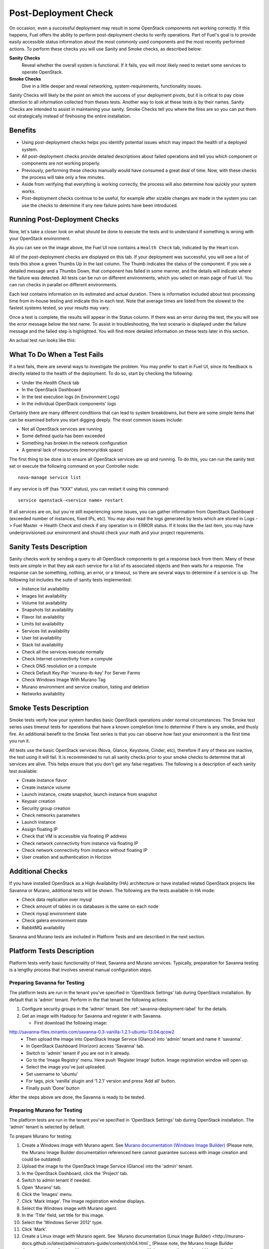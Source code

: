 .. raw:: pdf

   PageBreak

.. index:: Fuel UI: Post-Deployment Check

.. _Post-Deployment-Check:

Post-Deployment Check
=====================

.. contents :local:

On occasion, even a successful deployment may result in some OpenStack
components not working correctly. If this happens, Fuel offers the ability
to perform post-deployment checks to verify operations. Part of Fuel's goal
is to provide easily accessible status information about the most commonly
used components and the most recently performed actions. To perform these
checks you will use Sanity and Smoke checks, as described below:

**Sanity Checks**
  Reveal whether the overall system is functional. If it fails, you will most
  likely need to restart some services to operate OpenStack.

**Smoke Checks**
  Dive in a little deeper and reveal networking, system-requirements,
  functionality issues.

Sanity Checks will likely be the point on which the success of your
deployment pivots, but it is critical to pay close attention to all
information collected from theses tests. Another way to look at these tests
is by their names. Sanity Checks are intended to assist in maintaining your
sanity. Smoke Checks tell you where the fires are so you can put them out
strategically instead of firehosing the entire installation.

Benefits
--------

* Using post-deployment checks helps you identify potential issues which
  may impact the health of a deployed system.

* All post-deployment checks provide detailed descriptions about failed
  operations and tell you which component or components are not working
  properly.

* Previously, performing these checks manually would have consumed a
  great deal of time. Now, with these checks the process will take only a
  few minutes.

* Aside from verifying that everything is working correctly, the process
  will also determine how quickly your system works.

* Post-deployment checks continue to be useful, for example after
  sizable changes are made in the system you can use the checks to
  determine if any new failure points have been introduced.

Running Post-Deployment Checks
------------------------------

Now, let`s take a closer look on what should be done to execute the tests and
to understand if something is wrong with your OpenStack environment.

.. image::  /_images/001-health-check-tab.jpg
  :align: center
  :width: 100%

As you can see on the image above, the Fuel UI now contains a ``Health Check``
tab, indicated by the Heart icon.

All of the post-deployment checks are displayed on this tab. If your
deployment was successful, you will see a list of tests this show a green
Thumbs Up in the last column. The Thumb indicates the status of the
component. If you see a detailed message and a Thumbs Down, that
component has failed in some manner, and the details will indicate where the
failure was detected. All tests can be run on different environments, which
you select on main page of Fuel UI. You can run checks in parallel on
different environments.

Each test contains information on its estimated and actual duration. There is
information included about test processing time from in-house testing and
indicate this in each test. Note that average times are listed from the slowest
to the fastest systems tested, so your results may vary.

Once a test is complete, the results will appear in the Status column. If
there was an error during the test, the you will see the error message
below the test name. To assist in troubleshooting, the test
scenario is displayed under the failure message and the failed step is
highlighted. You will find more detailed information on these tests later in
this section.

An actual test run looks like this:

.. image::  /_images/002-health-check-results.jpg
  :align: center
  :width: 100%

What To Do When a Test Fails
----------------------------

If a test fails, there are several ways to investigate the problem. You may
prefer to start in Fuel UI, since its feedback is directly related to the
health of the deployment. To do so, start by checking the following:

* Under the `Health Check` tab
* In the OpenStack Dashboard
* In the test execution logs (in Environment Logs)
* In the individual OpenStack components' logs

Certainly there are many different conditions that can lead to system
breakdowns, but there are some simple items that can be examined before you
start digging deeply. The most common issues include:

* Not all OpenStack services are running
* Some defined quota has been exceeded
* Something has broken in the network configuration
* A general lack of resources (memory/disk space)

The first thing to be done is to ensure all OpenStack services are up and
running. To do this, you can run the sanity test set or execute the following
command on your Controller node::

  nova-manage service list

If any service is off (has “XXX” status), you can restart it using this command::

  service openstack-<service name> restart

If all services are on, but you`re still experiencing some issues, you can
gather information from OpenStack Dashboard (exceeded number of instances,
fixed IPs, etc). You may also read the logs generated by tests which are
stored in Logs -> Fuel Master -> Health Check and check if any operation is
in ERROR status. If it looks like the last item, you may have underprovisioned
our environment and should check your math and your project requirements.

Sanity Tests Description
------------------------

Sanity checks work by sending a query to all OpenStack components to get a
response back from them. Many of these tests are simple in that they ask
each service for a list of its associated objects and then waits for a
response. The response can be something, nothing, an error, or a timeout,
so there are several ways to determine if a service is up. The following list
includes the suite of sanity tests implemented:

* Instance list availability
* Images list availability
* Volume list availability
* Snapshots list availability
* Flavor list availability
* Limits list availability
* Services list availability
* User list availability
* Stack list availability
* Check all the services execute normally
* Check Internet connectivity from a compute
* Check DNS resolution on a compute
* Check Default Key Pair 'murano-lb-key' For Server Farms
* Check Windows Image With Murano Tag
* Murano environment and service creation, listing and deletion
* Networks availability

Smoke Tests Description
-----------------------

Smoke tests verify how your system handles basic OpenStack operations under
normal circumstances. The Smoke test series uses timeout tests for
operations that have a known completion time to determine if there is any
smoke, and thusly fire. An additional benefit to the Smoke Test series is
that you can observe how fast your environment is the first time you run it.

All tests use the basic OpenStack services (Nova, Glance, Keystone, Cinder,
etc), therefore if any of these are inactive, the test using it will fail. It
is recommended to run all sanity checks prior to your smoke checks to determine
that all services are alive. This helps ensure that you don't get any false
negatives. The following is a description of each sanity test available:

* Create instance flavor
* Create instance volume
* Launch instance, create snapshot, launch instance from snapshot
* Keypair creation
* Security group creation
* Check networks parameters
* Launch instance
* Assign floating IP
* Check that VM is accessible via floating IP address
* Check network connectivity from instance via floating IP
* Check network connectivity from instance without floating IP
* User creation and authentication in Horizon

Additional Checks
-----------------
If you have installed OpenStack as a High Availability (HA) architecture
or have installed related OpenStack projects like Savanna or Murano,
additional tests will be shown. The following are the tests available
in HA mode:

* Check data replication over mysql
* Check amount of tables in os databases is the same on each node
* Check mysql environment state
* Check galera environment state
* RabbitMQ availability

Savanna and Murano tests are included in Platform Tests and are
described in the next section.

Platform Tests Description
--------------------------

Platform tests verify basic functionality of Heat, Savanna and Murano
services.
Typically, preparation for Savanna testing is a lengthy process that
involves several manual configuration steps.

Preparing Savanna for Testing
+++++++++++++++++++++++++++++

The platform tests are run in the tenant you've specified in
'OpenStack Settings' tab during OpenStack installation. By default that is
'admin' tenant. Perform in the that tenant the following actions:

1. Configure security groups in the 'admin' tenant. See
   :ref:`savanna-deployment-label` for the details.
2. Get an image with Hadoop for Savanna and register it with Savanna.

   * First download the following image:

http://savanna-files.mirantis.com/savanna-0.3-vanilla-1.2.1-ubuntu-13.04.qcow2
   * Then upload the image into OpenStack Image Service (Glance) into
     'admin' tenant and name it 'savanna'.
   * In OpenStack Dashboard (Horizon) access 'Savanna' tab.
   * Switch to 'admin' tenant if you are not in it already.
   * Go to the ‘Image Registry’ menu. Here push ‘Register Image’ button.
     Image registration window will open up.
   * Select the image you’ve just uploaded.
   * Set username to ‘ubuntu’
   * For tags, pick ‘vanilla’ plugin and ‘1.2.1’ version and press
     ‘Add all’ button.
   * Finally push ‘Done’ button

After the steps above are done, the Savanna is ready to be tested.

Preparing Murano for Testing
+++++++++++++++++++++++++++++

The platform tests are run in the tenant you've specified in
'OpenStack Settings' tab during OpenStack installation.
The 'admin' tenant is selected by default.

To prepare Murano for testing:

1. Create a Windows image with Murano agent.
   See `Murano documentation (Windows Image Builder) <http://murano-docs.github.io/latest/administrators-guide/content/ch03.html>`_
   (Please note, the Murano Image Builder documentation referenced here cannot guarantee success with image creation and could be outdated)
2. Upload the image to the OpenStack Image Service (Glance) into the 'admin' tenant.
3. In the OpenStack Dashboard, click the 'Project' tab.
4. Switch to admin tenant if needed.
5. Open 'Murano' tab.
6. Click the 'Images' menu.
7. Click 'Mark Image'. The Image registration window displays.
8. Select the Windows image with Murano agent.
9. In the 'Title' field, set title for this image.
10. Select the 'Windows Server 2012' type.
11. Click 'Mark'.
12. Create a Linux image with Murano agent.
    See `Murano documentation (Linux Image Builder) <http://murano-docs.github.io/latest/administrators-guide/content/ch04.html`_
    (Please note, the Murano Image Builder documentation referenced here cannot guarantee success with image creation and could be outdated)
13. Upload the image to the OpenStack Image Service (Glance) into the 'admin' tenant.
14. Open 'Murano' tab.
15. Click the 'Images' menu.
16. Click 'Mark Image'. The Image registration window displays.
17. Select the Linux image with Murano Agent.
18. In the 'Title' field, set title for this image.
19. Select the 'Generic Linux' type.
20. Click 'Mark'.


Murano is ready for testing.

Platform Tests Details
++++++++++++++++++++++

.. topic:: Hadoop cluster operations

  Test checks that Savanna can launch a Hadoop cluster
  using the Vanilla plugin.

  Target component: Savanna

  Scenario:

  1. Create a flavor for Savanna VMs.
  2. Create a node group template for JobTracker and NameNode.
  3. Create a cluster template using the node group template.
  4. List current node group templates.
  5. List current cluster templates.
  6. Launch a Hadoop cluster with the created cluster template.
  7. Check the launched Hadoop cluster is up by accessing web interfaces of
     the appropriate components (JobTracker, NameNode, TaskTracker, DataNode).
  8. Terminate the launched cluster.
  9. Delete the created cluster template.
  10. Delete the created node group templates.
  11. Delete the created flavor.

  For more information, see:
  `Savanna documentation <http://savanna.readthedocs.org/en/0.3/>`_

.. topic:: Create stack, check its details, then update and delete stack

  The test verifies that the Heat service can create, launch, and delete a stack.

  Target component: Heat

  Scenario:

  1. Create stack.
  2. Wait for stack status to become 'CREATE_COMPLETE'.
  3. Get details of the created stack by its name.
  4. Update stack.
  5. Wait for stack to be updated.
  6. Delete stack.
  7. Wait for stack to be deleted.

.. topic:: Murano environment with AD service deployment

  The test verifies that the Murano service can create and deploy the Active Directory service.

  Target component: Murano

  Scenario:

  1. Check Windows Server 2012 image in glance.
  2. Send request to create environment.
  3. Send request to create session for environment.
  4. Send request to create service AD.
  5. Request to deploy session.
  6. Checking environment status.
  7. Checking deployments status
  8. Send request to delete environment.

  For more infromation, see:
  `Murano documentation <https://wiki.openstack.org/wiki/Murano#Documentation>`_

.. topic:: Murano environment with ASP.NET application service deployment

  The test verifies that the Murano service can create and deploy the ASP.NET service.

  Target component: Murano

  Scenario:

  1. Check Windows Server 2012 image in glance.
  2. Send request to create environment.
  3. Send request to create session for environment.
  4. Send request to create service ASPNet.
  5. Request to deploy session.
  6. Checking environment status.
  7. Checking deployments status
  8. Send request to delete environment.

  For more infromation, see:
  `Murano documentation <https://wiki.openstack.org/wiki/Murano#Documentation>`_

.. topic:: Murano environment with IIS service deployment

  The test verifies that the Murano service can create and deploy the IIS service.

  Target component: Murano

  Scenario:

  1. Check Windows Server 2012 image in glance.
  2. Send request to create environment.
  3. Send request to create session for environment.
  4. Send request to create service IIS.
  5. Request to deploy session.
  6. Checking environment status.
  7. Checking deployments status
  8. Send request to delete environment.

  For more infromation, see:
  `Murano documentation <https://wiki.openstack.org/wiki/Murano#Documentation>`_

.. topic:: Murano environment with SQL service deployment

  The test verifies that the Murano service can create and deploy the SQL service.

  Target component: Murano

  Scenario:

  1. Check Windows Server 2012 image in glance.
  2. Send request to create environment.
  3. Send request to create session for environment.
  4. Send request to create service SQL.
  5. Request to deploy session.
  6. Checking environment status.
  7. Checking deployments status
  8. Send request to delete environment.

  For more infromation, see:
  `Murano documentation <https://wiki.openstack.org/wiki/Murano#Documentation>`_

.. topic:: Murano environment with SQL Cluster service deployment

  The test verifies that the Murano service can create and deploy the SQL Cluster service.

  Target component: Murano

  Scenario:

  1. Check Windows Server 2012 image in glance.
  2. Send request to create environment.
  3. Send request to create session for environment.
  4. Send request to create service AD.
  5. Request to deploy session.
  6. Checking environment status.
  7. Checking deployments status.
  8. Send request to create session for environment.
  9. Send request to create service SQL cluster.
  10. Request to deploy session..
  11. Checking environment status.
  12. Checking deployments status.
  13. Send request to delete environment.

  For more infromation, see:
  `Murano documentation <https://wiki.openstack.org/wiki/Murano#Documentation>`

.. topic:: Murano environment with Demo service deployment

  The test verifies that the Murano service can create and deploy the Demo service.

  Target component: Murano

  Scenario:

  1. Check image for Demo service in glance.
  2. Send request to create environment.
  3. Send request to create session for environment.
  4. Send request to create service Demo.
  5. Request to deploy session.
  6. Checking environment status.
  7. Checking deployments status.
  8. Send request to delete environment.

  For more infromation, see:
  `Murano documentation <https://wiki.openstack.org/wiki/Murano#Documentation>`

.. topic:: Murano environment with Linux Telnet service deployment

  The test verifies that the Murano service can create and deploy the Linux Telnet service.

  Target component: Murano

  Scenario:

  1. Check image for Linux Telnet service in glance.
  2. Send request to create environment.
  3. Send request to create session for environment.
  4. Send request to create service Linux Telnet.
  5. Request to deploy session.
  6. Checking environment status.
  7. Checking deployments status.
  8. Send request to delete environment.

  For more infromation, see:
  `Murano documentation <https://wiki.openstack.org/wiki/Murano#Documentation>`

.. topic:: Murano environment with Linux Apache service deployment

  The test verifies that the Murano service can create and deploy the Linux Apache service.

  Target component: Murano

  Scenario:

  1. Check image for Linux Apache service in glance.
  2. Send request to create environment.
  3. Send request to create session for environment.
  4. Send request to create service Linux Apache.
  5. Request to deploy session.
  6. Checking environment status.
  7. Checking deployments status.
  8. Send request to delete environment.


  For more infromation, see:
  `Murano documentation <https://wiki.openstack.org/wiki/Murano#Documentation>`_

